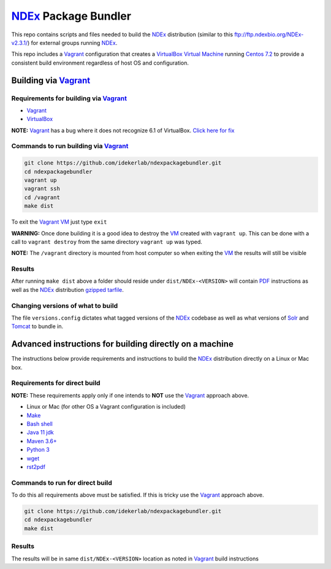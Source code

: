 NDEx_ Package Bundler
============================

This repo contains scripts and files needed to build the NDEx_
distribution (similar to this ftp://ftp.ndexbio.org/NDEx-v2.3.1/) for external groups
running NDEx_.

This repo includes a Vagrant_ configuration that creates a VirtualBox_
`Virtual Machine <https://en.wikipedia.org/wiki/Virtual_machine>`_
running `Centos 7.2 <https://www.centos.org/>`_ to provide a consistent build
environment regardless of host OS and configuration.

Building via Vagrant_
~~~~~~~~~~~~~~~~~~~~~~~~~~

Requirements for building via Vagrant_
--------------------------------------------

-  Vagrant_

-  VirtualBox_

**NOTE:** Vagrant_ has a bug where it does not recognize 6.1 of VirtualBox.
`Click here for fix <https://github.com/oracle/vagrant-boxes/issues/178#issue-536720633>`_

Commands to run building via Vagrant_
------------------------------------------

.. code:: bash

   git clone https://github.com/idekerlab/ndexpackagebundler.git
   cd ndexpackagebundler
   vagrant up
   vagrant ssh
   cd /vagrant
   make dist

To exit the Vagrant_ VM_ just type ``exit``

**WARNING:** Once done building it is a good idea to destroy the VM_ created with ``vagrant up``. This can
be done with a call to ``vagrant destroy`` from the same directory ``vagrant up`` was typed.

**NOTE:** The ``/vagrant`` directory is mounted from host computer so when exiting the VM_ the results will still be visible

Results
----------

After running ``make dist`` above a folder should reside under ``dist/NDEx-<VERSION>``
will contain `PDF <https://en.wikipedia.org/wiki/PDF>`_ instructions as well as the NDEx_ distribution `gzipped <https://www.gzip.org/>`_
`tarfile <https://www.gnu.org/software/tar/>`_.

Changing versions of what to build
-------------------------------------

The file ``versions.config`` dictates what tagged versions of the NDEx_ codebase as
well as what versions of Solr_ and Tomcat_ to bundle in.


Advanced instructions for building directly on a machine
~~~~~~~~~~~~~~~~~~~~~~~~~~~~~~~~~~~~~~~~~~~~~~~~~~~~~~~~~~~~~~~~~~~

The instructions below provide requirements and instructions
to build the NDEx_ distribution directly on a Linux or Mac
box.

Requirements for direct build
----------------------------------

**NOTE:** These requirements apply only if one intends to **NOT** use the Vagrant_ approach
above.

-  Linux or Mac (for other OS a Vagrant configuration is included)

-  `Make <https://www.gnu.org/software/make/manual/make.html>`_

-  `Bash shell <https://en.wikipedia.org/wiki/Bash_(Unix_shell)>`_

-  `Java 11 jdk <https://openjdk.java.net/projects/jdk/11/>`_

-  `Maven 3.6+ <https://maven.apache.org/>`_

-  `Python 3 <https://www.python.org/downloads/>`_

-  `wget <https://www.gnu.org/software/wget/manual/wget.html>`_

-  `rst2pdf <https://pypi.org/project/rst2pdf/>`_

Commands to run for direct build
---------------------------------------

To do this all requirements above must be satisfied. If this is tricky use the Vagrant_ approach
above.

.. code:: bash

   git clone https://github.com/idekerlab/ndexpackagebundler.git
   cd ndexpackagebundler
   make dist

.. _NDEx: https://ndexbio.org
.. _Solr: https://lucene.apache.org/solr/
.. _Tomcat: http://tomcat.apache.org/
.. _Vagrant: https://www.vagrantup.com/
.. _VirtualBox: https://www.virtualbox.org/
.. _VM: https://en.wikipedia.org/wiki/Virtual_machine

Results
---------

The results will be in same ``dist/NDEx-<VERSION>`` location as noted in Vagrant_ build instructions